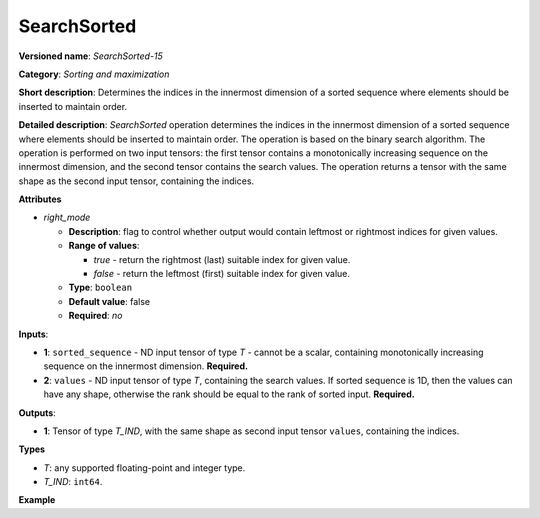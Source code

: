 SearchSorted
===============


.. meta::
  :description: Learn about SearchSorted - a sorting and maximization
                operation, which requires two input tensors.


**Versioned name**: *SearchSorted-15*

**Category**: *Sorting and maximization*

**Short description**: Determines the indices in the innermost dimension of a sorted sequence where elements should be inserted to maintain order.

**Detailed description**: *SearchSorted* operation determines the indices in the innermost dimension of a sorted sequence where elements should be inserted to maintain order. The operation is based on the binary search algorithm. The operation is performed on two input tensors: the first tensor contains a monotonically increasing sequence on the innermost dimension, and the second tensor contains the search values. The operation returns a tensor with the same shape as the second input tensor, containing the indices.

**Attributes**

* *right_mode*

  * **Description**: flag to control whether output would contain leftmost or rightmost indices for given values.
  * **Range of values**:

    * *true* - return the rightmost (last) suitable index for given value.
    * *false* - return the leftmost (first) suitable index for given value.
  * **Type**: ``boolean``
  * **Default value**: false
  * **Required**: *no*

**Inputs**:

* **1**: ``sorted_sequence`` - ND input tensor of type *T* - cannot be a scalar, containing monotonically increasing sequence on the innermost dimension. **Required.**

* **2**: ``values`` - ND input tensor of type *T*, containing the search values. If sorted sequence is 1D, then the values can have any shape, otherwise the rank should be equal to the rank of sorted input. **Required.**

**Outputs**:

* **1**: Tensor of type *T_IND*, with the same shape as second input tensor ``values``, containing the indices.

**Types**

* *T*: any supported floating-point and integer type.

* *T_IND*: ``int64``.

**Example**

.. code-block:: xml
   :force:

   <layer ... type="SearchSorted" ... >
       <data right_mode="true"/>
       <input>
           <port id="0">
               <dim>7</dim>
               <dim>256</dim>
               <dim>200</dim>
               <dim>200</dim>
           </port>
           <port id="1">
               <dim>7</dim>
               <dim>256</dim>
               <dim>200</dim>
               <dim>10</dim>
           </port>
       </input>
       <output>
           <port id="2" precision="I64">
               <dim>7</dim>
               <dim>256</dim>
               <dim>200</dim>
               <dim>10</dim>
           </port>
       </output>
   </layer>
